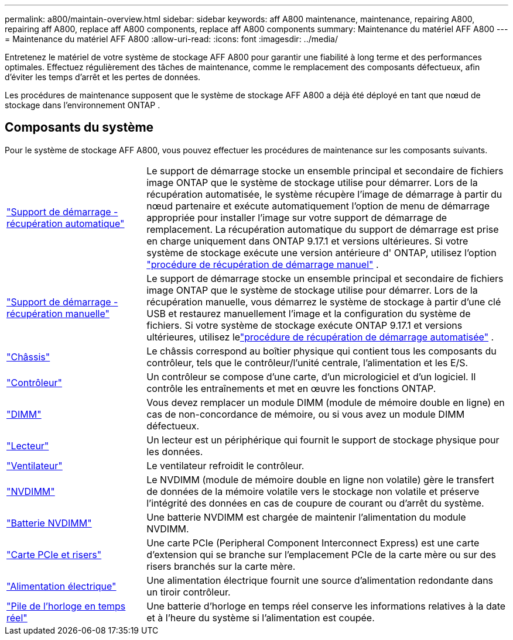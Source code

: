 ---
permalink: a800/maintain-overview.html 
sidebar: sidebar 
keywords: aff A800 maintenance, maintenance, repairing A800, repairing aff A800, replace aff A800 components, replace aff A800 components 
summary: Maintenance du matériel AFF A800 
---
= Maintenance du matériel AFF A800
:allow-uri-read: 
:icons: font
:imagesdir: ../media/


[role="lead"]
Entretenez le matériel de votre système de stockage AFF A800 pour garantir une fiabilité à long terme et des performances optimales. Effectuez régulièrement des tâches de maintenance, comme le remplacement des composants défectueux, afin d'éviter les temps d'arrêt et les pertes de données.

Les procédures de maintenance supposent que le système de stockage AFF A800 a déjà été déployé en tant que nœud de stockage dans l'environnement ONTAP .



== Composants du système

Pour le système de stockage AFF A800, vous pouvez effectuer les procédures de maintenance sur les composants suivants.

[cols="25,65"]
|===


 a| 
link:bootmedia-replace-workflow-bmr.html["Support de démarrage - récupération automatique"]
 a| 
Le support de démarrage stocke un ensemble principal et secondaire de fichiers image ONTAP que le système de stockage utilise pour démarrer.  Lors de la récupération automatisée, le système récupère l'image de démarrage à partir du nœud partenaire et exécute automatiquement l'option de menu de démarrage appropriée pour installer l'image sur votre support de démarrage de remplacement. La récupération automatique du support de démarrage est prise en charge uniquement dans ONTAP 9.17.1 et versions ultérieures. Si votre système de stockage exécute une version antérieure d' ONTAP, utilisez l'option link:bootmedia-replace-workflow.html["procédure de récupération de démarrage manuel"] .



 a| 
link:bootmedia-replace-workflow.html["Support de démarrage - récupération manuelle"]
 a| 
Le support de démarrage stocke un ensemble principal et secondaire de fichiers image ONTAP que le système de stockage utilise pour démarrer. Lors de la récupération manuelle, vous démarrez le système de stockage à partir d'une clé USB et restaurez manuellement l'image et la configuration du système de fichiers.  Si votre système de stockage exécute ONTAP 9.17.1 et versions ultérieures, utilisez lelink:bootmedia-replace-workflow-bmr.html["procédure de récupération de démarrage automatisée"] .



 a| 
link:chassis-replace-overview.html["Châssis"]
 a| 
Le châssis correspond au boîtier physique qui contient tous les composants du contrôleur, tels que le contrôleur/l'unité centrale, l'alimentation et les E/S.



 a| 
link:controller-replace-overview.html["Contrôleur"]
 a| 
Un contrôleur se compose d'une carte, d'un micrologiciel et d'un logiciel. Il contrôle les entraînements et met en œuvre les fonctions ONTAP.



 a| 
link:dimm-replace.html["DIMM"]
 a| 
Vous devez remplacer un module DIMM (module de mémoire double en ligne) en cas de non-concordance de mémoire, ou si vous avez un module DIMM défectueux.



 a| 
link:drive-replace.html["Lecteur"]
 a| 
Un lecteur est un périphérique qui fournit le support de stockage physique pour les données.



 a| 
link:fan-replace.html["Ventilateur"]
 a| 
Le ventilateur refroidit le contrôleur.



 a| 
link:nvdimm-replace.html["NVDIMM"]
 a| 
Le NVDIMM (module de mémoire double en ligne non volatile) gère le transfert de données de la mémoire volatile vers le stockage non volatile et préserve l'intégrité des données en cas de coupure de courant ou d'arrêt du système.



 a| 
link:nvdimm-battery-replace.html["Batterie NVDIMM"]
 a| 
Une batterie NVDIMM est chargée de maintenir l'alimentation du module NVDIMM.



 a| 
link:pci-cards-and-risers-replace.html["Carte PCIe et risers"]
 a| 
Une carte PCIe (Peripheral Component Interconnect Express) est une carte d'extension qui se branche sur l'emplacement PCIe de la carte mère ou sur des risers branchés sur la carte mère.



 a| 
link:power-supply-replace.html["Alimentation électrique"]
 a| 
Une alimentation électrique fournit une source d'alimentation redondante dans un tiroir contrôleur.



 a| 
link:rtc-battery-replace.html["Pile de l'horloge en temps réel"]
 a| 
Une batterie d'horloge en temps réel conserve les informations relatives à la date et à l'heure du système si l'alimentation est coupée.

|===